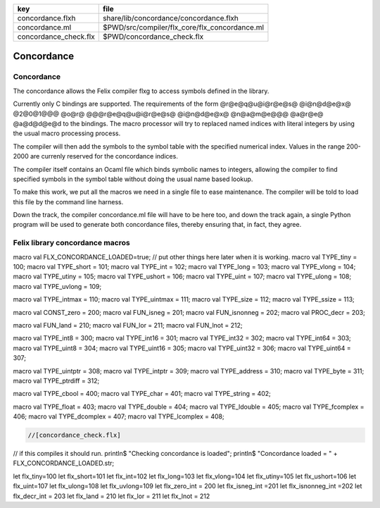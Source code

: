===================== =============================================
key                   file                                          
===================== =============================================
concordance.flxh      share/lib/concordance/concordance.flxh        
concordance.ml        $PWD/src/compiler/flx_core/flx_concordance.ml 
concordance_check.flx $PWD/concordance_check.flx                    
===================== =============================================


===========
Concordance
===========


Concordance
===========

The concordance allows the Felix compiler flxg to access
symbols defined in the library.

Currently only C bindings are supported. The requirements of the
form @r@e@q@u@i@r@e@s@ @i@n@d@e@x@ @2@0@1@@@ @o@r@ @@@r@e@q@u@i@r@e@s@ @i@n@d@e@x@ @n@a@m@e@@@ @a@r@e@ @a@d@d@e@d
to the bindings. The macro processor will try to replaced
named indices with literal integers by using the usual
macro processing process. 

The compiler will then add the symbols to the symbol table 
with the specified numerical index. Values in the range
200-2000 are currenly reserved for the concordance indices.

The compiler itself contains an Ocaml file which binds
symbolic names to integers, allowing the compiler to 
find specified symbols in the symbol table without
doing the usual name based lookup.

To make this work, we put all the macros we need
in a single file to ease maintenance. The compiler
will be told to load this file by the command line
harness.

Down the track, the compiler concordance.ml file will
have to be here too, and down the track again,
a single Python program will be used to generate
both concordance files, thereby ensuring that,
in fact, they agree.


Felix library concordance macros
================================


.. code-block:: text

macro val FLX_CONCORDANCE_LOADED=true;
// put other things here later when it is working.
macro val TYPE_tiny     = 100;
macro val TYPE_short    = 101;
macro val TYPE_int      = 102;
macro val TYPE_long     = 103;
macro val TYPE_vlong    = 104;
macro val TYPE_utiny    = 105;
macro val TYPE_ushort   = 106;
macro val TYPE_uint     = 107;
macro val TYPE_ulong    = 108;
macro val TYPE_uvlong   = 109;

macro val TYPE_intmax   = 110;
macro val TYPE_uintmax  = 111;
macro val TYPE_size     = 112;
macro val TYPE_ssize    = 113;

macro val CONST_zero    = 200;
macro val FUN_isneg     = 201;
macro val FUN_isnonneg  = 202;
macro val PROC_decr     = 203;

macro val FUN_land      = 210;
macro val FUN_lor       = 211;
macro val FUN_lnot      = 212;

macro val TYPE_int8     = 300; 
macro val TYPE_int16    = 301;
macro val TYPE_int32    = 302;
macro val TYPE_int64    = 303;
macro val TYPE_uint8    = 304;
macro val TYPE_uint16   = 305;
macro val TYPE_uint32   = 306;
macro val TYPE_uint64   = 307;

macro val TYPE_uintptr  = 308;
macro val TYPE_intptr   = 309;
macro val TYPE_address  = 310;
macro val TYPE_byte     = 311;
macro val TYPE_ptrdiff  = 312;

macro val TYPE_cbool    = 400;
macro val TYPE_char     = 401;
macro val TYPE_string   = 402;

macro val TYPE_float    = 403;
macro val TYPE_double   = 404;
macro val TYPE_ldouble  = 405;
macro val TYPE_fcomplex = 406;
macro val TYPE_dcomplex = 407;
macro val TYPE_lcomplex = 408;



.. code-block:: felix

  //[concordance_check.flx]
// if this compiles it should run.
println$ "Checking concordance is loaded";
println$ "Concordance loaded = " + FLX_CONCORDANCE_LOADED.str;


.. code-block:: text

let flx_tiny=100
let flx_short=101
let flx_int=102
let flx_long=103
let flx_vlong=104
let flx_utiny=105
let flx_ushort=106
let flx_uint=107
let flx_ulong=108
let flx_uvlong=109
let flx_zero_int = 200
let flx_isneg_int =201
let flx_isnonneg_int =202
let flx_decr_int = 203
let flx_land = 210
let flx_lor = 211
let flx_lnot = 212


